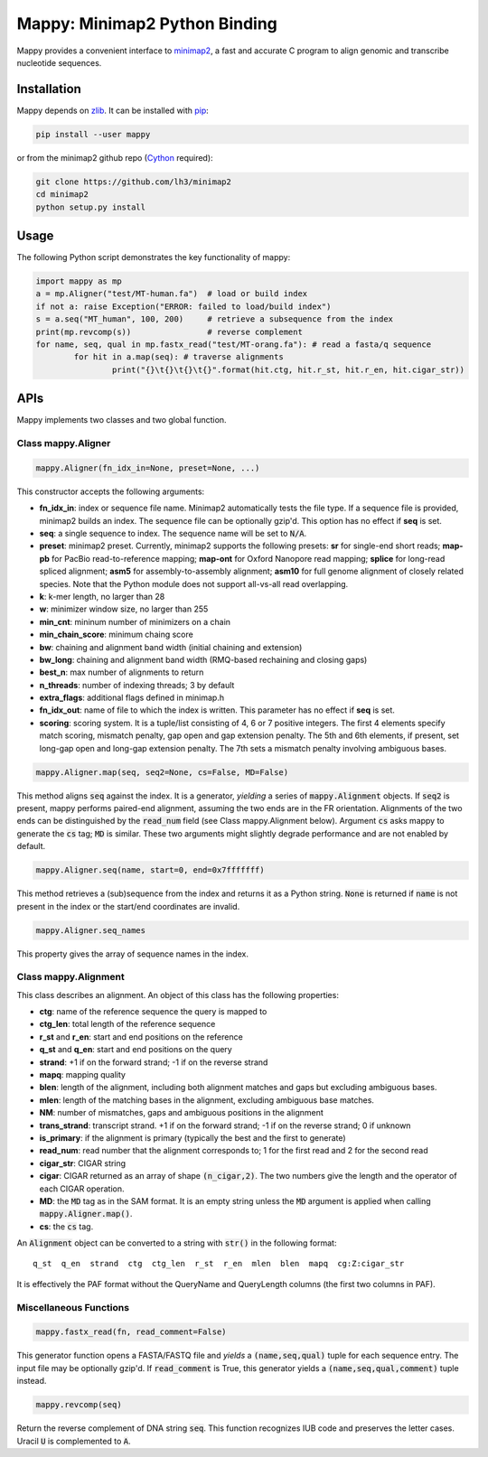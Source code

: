 ==============================
Mappy: Minimap2 Python Binding
==============================

Mappy provides a convenient interface to `minimap2
<https://github.com/lh3/minimap2>`_, a fast and accurate C program to align
genomic and transcribe nucleotide sequences.

Installation
------------

Mappy depends on `zlib <http://zlib.net>`_. It can be installed with `pip
<https://en.wikipedia.org/wiki/Pip_(package_manager)>`_:

.. code:: shell

	pip install --user mappy

or from the minimap2 github repo (`Cython <http://cython.org>`_ required):

.. code:: shell

	git clone https://github.com/lh3/minimap2
	cd minimap2
	python setup.py install

Usage
-----

The following Python script demonstrates the key functionality of mappy:

.. code:: python

	import mappy as mp
	a = mp.Aligner("test/MT-human.fa")  # load or build index
	if not a: raise Exception("ERROR: failed to load/build index")
	s = a.seq("MT_human", 100, 200)     # retrieve a subsequence from the index
	print(mp.revcomp(s))                # reverse complement
	for name, seq, qual in mp.fastx_read("test/MT-orang.fa"): # read a fasta/q sequence
		for hit in a.map(seq): # traverse alignments
			print("{}\t{}\t{}\t{}".format(hit.ctg, hit.r_st, hit.r_en, hit.cigar_str))

APIs
----

Mappy implements two classes and two global function.

Class mappy.Aligner
~~~~~~~~~~~~~~~~~~~

.. code:: python

	mappy.Aligner(fn_idx_in=None, preset=None, ...)

This constructor accepts the following arguments:

* **fn_idx_in**: index or sequence file name. Minimap2 automatically tests the
  file type. If a sequence file is provided, minimap2 builds an index. The
  sequence file can be optionally gzip'd. This option has no effect if **seq**
  is set.

* **seq**: a single sequence to index. The sequence name will be set to
  :code:`N/A`.

* **preset**: minimap2 preset. Currently, minimap2 supports the following
  presets: **sr** for single-end short reads; **map-pb** for PacBio
  read-to-reference mapping; **map-ont** for Oxford Nanopore read mapping;
  **splice** for long-read spliced alignment; **asm5** for assembly-to-assembly
  alignment; **asm10** for full genome alignment of closely related species. Note
  that the Python module does not support all-vs-all read overlapping.

* **k**: k-mer length, no larger than 28

* **w**: minimizer window size, no larger than 255

* **min_cnt**: mininum number of minimizers on a chain

* **min_chain_score**: minimum chaing score

* **bw**: chaining and alignment band width (initial chaining and extension)

* **bw_long**: chaining and alignment band width (RMQ-based rechaining and closing gaps)

* **best_n**: max number of alignments to return

* **n_threads**: number of indexing threads; 3 by default

* **extra_flags**: additional flags defined in minimap.h

* **fn_idx_out**: name of file to which the index is written. This parameter
  has no effect if **seq** is set.

* **scoring**: scoring system. It is a tuple/list consisting of 4, 6 or 7
  positive integers. The first 4 elements specify match scoring, mismatch
  penalty, gap open and gap extension penalty. The 5th and 6th elements, if
  present, set long-gap open and long-gap extension penalty. The 7th sets a
  mismatch penalty involving ambiguous bases.

.. code:: python

	mappy.Aligner.map(seq, seq2=None, cs=False, MD=False)

This method aligns :code:`seq` against the index. It is a generator, *yielding*
a series of :code:`mappy.Alignment` objects. If :code:`seq2` is present, mappy
performs paired-end alignment, assuming the two ends are in the FR orientation.
Alignments of the two ends can be distinguished by the :code:`read_num` field
(see Class mappy.Alignment below). Argument :code:`cs` asks mappy to generate
the :code:`cs` tag; :code:`MD` is similar. These two arguments might slightly
degrade performance and are not enabled by default.

.. code:: python

	mappy.Aligner.seq(name, start=0, end=0x7fffffff)

This method retrieves a (sub)sequence from the index and returns it as a Python
string. :code:`None` is returned if :code:`name` is not present in the index or
the start/end coordinates are invalid.

.. code:: python

	mappy.Aligner.seq_names

This property gives the array of sequence names in the index.

Class mappy.Alignment
~~~~~~~~~~~~~~~~~~~~~

This class describes an alignment. An object of this class has the following
properties:

* **ctg**: name of the reference sequence the query is mapped to

* **ctg_len**: total length of the reference sequence

* **r_st** and **r_en**: start and end positions on the reference

* **q_st** and **q_en**: start and end positions on the query

* **strand**: +1 if on the forward strand; -1 if on the reverse strand

* **mapq**: mapping quality

* **blen**: length of the alignment, including both alignment matches and gaps
  but excluding ambiguous bases.

* **mlen**: length of the matching bases in the alignment, excluding ambiguous
  base matches.

* **NM**: number of mismatches, gaps and ambiguous positions in the alignment

* **trans_strand**: transcript strand. +1 if on the forward strand; -1 if on the
  reverse strand; 0 if unknown

* **is_primary**: if the alignment is primary (typically the best and the first
  to generate)

* **read_num**: read number that the alignment corresponds to; 1 for the first
  read and 2 for the second read

* **cigar_str**: CIGAR string

* **cigar**: CIGAR returned as an array of shape :code:`(n_cigar,2)`. The two
  numbers give the length and the operator of each CIGAR operation.

* **MD**: the :code:`MD` tag as in the SAM format. It is an empty string unless
  the :code:`MD` argument is applied when calling :code:`mappy.Aligner.map()`.

* **cs**: the :code:`cs` tag.

An :code:`Alignment` object can be converted to a string with :code:`str()` in
the following format:

::

	q_st  q_en  strand  ctg  ctg_len  r_st  r_en  mlen  blen  mapq  cg:Z:cigar_str

It is effectively the PAF format without the QueryName and QueryLength columns
(the first two columns in PAF).

Miscellaneous Functions
~~~~~~~~~~~~~~~~~~~~~~~

.. code:: python

	mappy.fastx_read(fn, read_comment=False)

This generator function opens a FASTA/FASTQ file and *yields* a
:code:`(name,seq,qual)` tuple for each sequence entry. The input file may be
optionally gzip'd. If :code:`read_comment` is True, this generator yields
a :code:`(name,seq,qual,comment)` tuple instead.

.. code:: python

	mappy.revcomp(seq)

Return the reverse complement of DNA string :code:`seq`. This function
recognizes IUB code and preserves the letter cases. Uracil :code:`U` is
complemented to :code:`A`.
